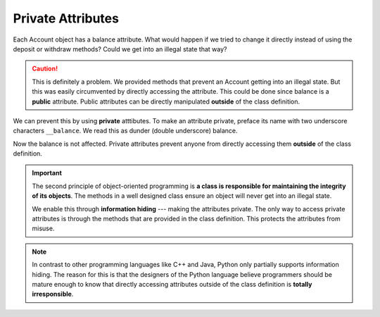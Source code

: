 
Private Attributes
------------------

Each Account object has a balance attribute. What would happen if we tried to change it directly instead of using the deposit or withdraw methods? Could we get into an illegal state that way?


.. activecode:: c1g
    
    class Account:
        '''Account class for representing and manipulating bank accounts'''
        
        def __init__(self):
            '''Create a new account with zero balance'''
            self.balance = 0.00

        def getBalance(self):
            return self.balance

        def deposit(self, amount):
            '''increase balance by a positive amount'''
            if amount >= 0:
                self.balance += amount

        def withdraw(self, amount):
            '''reduce balance by amount but do not an allow overdraft'''
            if self.balance >= amount:
                self.balance -= amount

    p = Account()
    print(p.getBalance())
    p.balance = -12345     # trying to directly change the attribute
    print(p.getBalance())  # notice what is displayed

.. caution::

   This is definitely a problem. We provided methods that prevent an Account getting into an illegal state. But this was easily circumvented by directly accessing the attribute. This could be done since balance is a **public** attribute. Public attributes can be directly manipulated **outside** of the class definition.

.. index:: attribute; private, dunder

We can prevent this by using **private** atttibutes. To make an attribute private, preface its name with two underscore characters ``__balance``. We read this as dunder (double underscore) balance.
    
.. activecode:: c1h
    
    class Account:
        '''Account class for representing and manipulating bank accounts'''
        
        def __init__(self):
            '''Create a new account with zero balance'''
            self.__balance = 0.00

        def getBalance(self):
            return self.__balance

        def deposit(self, amount):
            '''increase balance by a positive amount'''
            if amount >= 0:
                self.__balance += amount

        def withdraw(self, amount):
            '''reduce balance by amount but do not an allow overdraft'''
            if self.__balance >= amount:
                self.__balance -= amount

    p = Account()
    print(p.getBalance())
    p.__balance = -12345
    print(p.getBalance())

Now the balance is not affected. Private attributes prevent anyone from directly accessing them 
**outside** of the class definition. 

.. index:: information hiding

.. important::

   The second principle of object-oriented programming is **a class is responsible for maintaining the 
   integrity of its objects**. The methods in a well designed class ensure an object will never get into 
   an illegal state.  
 
   We enable this through **information hiding** --- making the attributes private. The only way to 
   access private attributes is through the methods that are provided in the class definition. This 
   protects the attributes from misuse. 

.. note::
   In contrast to other programming languages like C++ and Java, Python only partially supports 
   information hiding. The reason for this is that the designers of the Python language believe 
   programmers should be mature enough to know that directly accessing attributes outside of the 
   class definition is **totally irresponsible**. 

